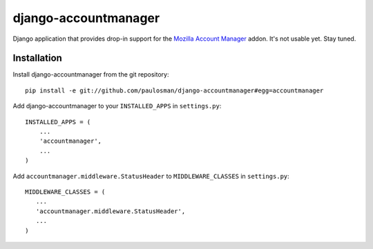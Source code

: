 =====================
django-accountmanager
=====================

Django application that provides drop-in support for the `Mozilla Account Manager`_ addon. It's not usable yet. Stay tuned.

.. _Mozilla Account Manager: http://mozillalabs.com/blog/2010/03/account-manager/

Installation
------------

Install django-accountmanager from the git repository: ::

     pip install -e git://github.com/paulosman/django-accountmanager#egg=accountmanager

Add django-accountmanager to your ``INSTALLED_APPS`` in ``settings.py``: ::

     INSTALLED_APPS = (
         ...
         'accountmanager',
         ...
     )

Add ``accountmanager.middleware.StatusHeader`` to ``MIDDLEWARE_CLASSES`` in ``settings.py``: ::

     MIDDLEWARE_CLASSES = (
        ...
        'accountmanager.middleware.StatusHeader',
        ...
     )
